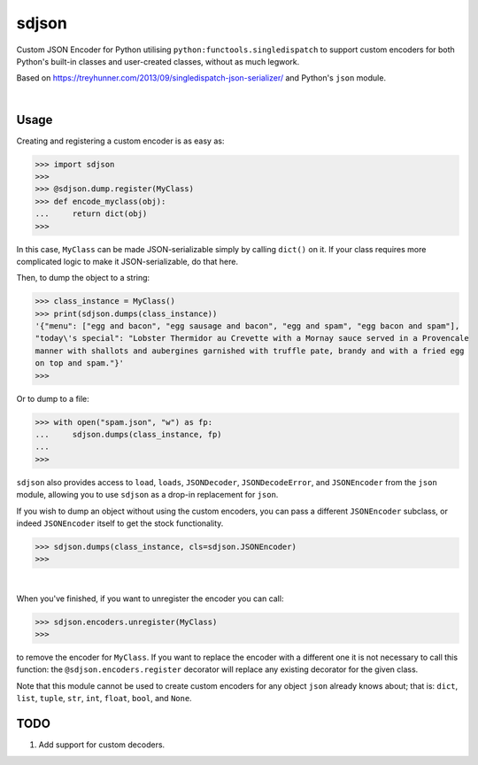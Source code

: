 ****************
sdjson
****************

.. image:: https://travis-ci.com/domdfcoding/singledispatch-json.svg?branch=master
    :target: https://travis-ci.com/domdfcoding/singledispatch-json
    :alt: Build Status
.. image:: https://readthedocs.org/projects/singledispatch-json/badge/?version=latest
    :target: https://singledispatch-json.readthedocs.io/en/latest/?badge=latest
    :alt: Documentation Status
.. image:: https://img.shields.io/pypi/v/sdjson.svg
    :target: https://pypi.org/project/sdjson/
    :alt: PyPI
.. image:: https://img.shields.io/pypi/pyversions/sdjson.svg
    :target: https://pypi.org/project/sdjson/
    :alt: PyPI - Python Version
.. image:: https://coveralls.io/repos/github/domdfcoding/singledispatch-json/badge.svg?branch=master
    :target: https://coveralls.io/github/domdfcoding/singledispatch-json?branch=master
    :alt: Coverage
.. image:: https://img.shields.io/badge/License-LGPL%20v3-blue.svg
    :alt: PyPI - License
    :target: https://github.com/domdfcoding/singledispatch-json/blob/master/LICENSE

Custom JSON Encoder for Python utilising ``python:functools.singledispatch`` to support custom encoders
for both Python's built-in classes and user-created classes, without as much legwork.

Based on https://treyhunner.com/2013/09/singledispatch-json-serializer/ and Python's ``json`` module.

|

Usage
#########
Creating and registering a custom encoder is as easy as:

>>> import sdjson
>>>
>>> @sdjson.dump.register(MyClass)
>>> def encode_myclass(obj):
...     return dict(obj)
>>>

In this case, ``MyClass`` can be made JSON-serializable simply by calling
``dict()`` on it. If your class requires more complicated logic
to make it JSON-serializable, do that here.

Then, to dump the object to a string:

>>> class_instance = MyClass()
>>> print(sdjson.dumps(class_instance))
'{"menu": ["egg and bacon", "egg sausage and bacon", "egg and spam", "egg bacon and spam"],
"today\'s special": "Lobster Thermidor au Crevette with a Mornay sauce served in a Provencale
manner with shallots and aubergines garnished with truffle pate, brandy and with a fried egg
on top and spam."}'
>>>

Or to dump to a file:

>>> with open("spam.json", "w") as fp:
...     sdjson.dumps(class_instance, fp)
...
>>>

``sdjson`` also provides access to ``load``, ``loads``, ``JSONDecoder``,
``JSONDecodeError``, and ``JSONEncoder`` from the ``json`` module,
allowing you to use ``sdjson`` as a drop-in replacement
for ``json``.

If you wish to dump an object without using the custom encoders, you
can pass a different ``JSONEncoder`` subclass, or indeed ``JSONEncoder``
itself to get the stock functionality.

>>> sdjson.dumps(class_instance, cls=sdjson.JSONEncoder)
>>>

|

When you've finished, if you want to unregister the encoder you can call:

>>> sdjson.encoders.unregister(MyClass)
>>>

to remove the encoder for ``MyClass``. If you want to replace the encoder with a
different one it is not necessary to call this function: the
``@sdjson.encoders.register`` decorator will replace any existing decorator for
the given class.


Note that this module cannot be used to create custom encoders for any object
``json`` already knows about; that is: ``dict``, ``list``, ``tuple``, ``str``,
``int``, ``float``, ``bool``, and ``None``.

TODO
######

1. Add support for custom decoders.
